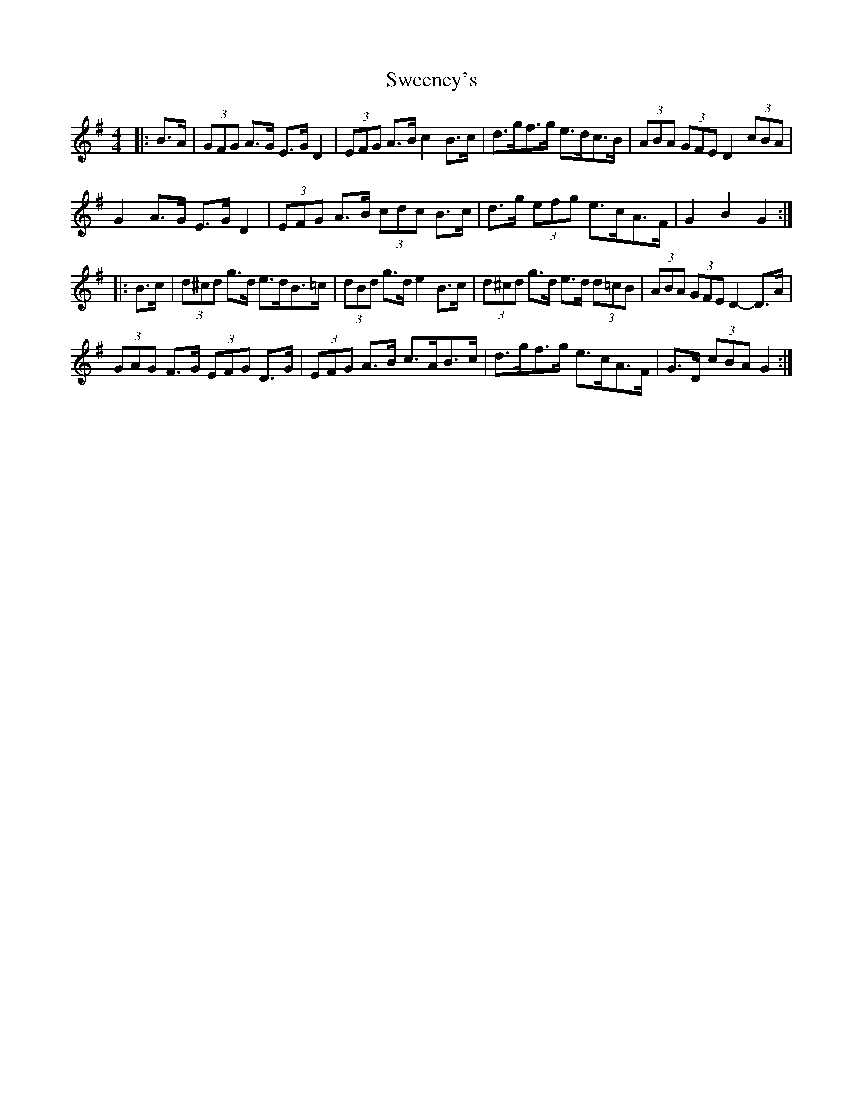 X: 39082
T: Sweeney's
R: hornpipe
M: 4/4
K: Gmajor
|:B>A|(3GFG A>G E>G D2|(3EFG A>B c2 B>c|d>gf>g e>dc>B|(3ABA (3GFE D2 (3cBA|
G2 A>G E>G D2|(3EFG A>B (3cdc B>c|d>g (3efg e>cA>F|G2 B2 G2:|
|:B>c|(3d^cd g>d e>dB>=c|(3dBd g>d e2 B>c|(3d^cd g>d e>d (3d=cB|(3ABA (3GFE D2- D>A|
(3GAG F>G (3EFG D>G|(3EFG A>B c>AB>c|d>gf>g e>cA>F|G>D (3cBA G2:|

